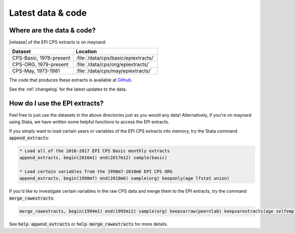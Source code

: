 ===============================================================================
Latest data & code
===============================================================================

Where are the data & code?
===============================================================================

|release| of the EPI CPS extracts is on maynard:

+-------------------------+---------------------------------------------------+
| Dataset                 | Location                                          |
+=========================+===================================================+
| CPS-Basic, 1976-present | :file:`/data/cps/basic/epiextracts/`              |
+-------------------------+---------------------------------------------------+
| CPS-ORG, 1979-present   | :file:`/data/cps/org/epiextracts/`                |
+-------------------------+---------------------------------------------------+
| CPS-May, 1973-1981      | :file:`/data/cps/may/epiextracts/`                |
+-------------------------+---------------------------------------------------+

The code that produces these extracts is available at `Github <https://github.com/Economic/epiextracts_basicorg/>`_.

See the :ref:`changelog` for the latest updates to the data.


How do I use the EPI extracts?
===============================================================================
Feel free to just use the datasets in the above directories just as you would
any data! Alternatively, if you're on maynard using Stata, we have written some
helpful functions to access the EPI extracts.

If you simply want to load certain years or variables of the EPI CPS extracts into memory, try the Stata command :code:`append_extracts`:

.. code::

		* Load all of the 2016-2017 EPI CPS Basic monthly extracts
		append_extracts, begin(2016m1) end(2017m12) sample(basic)

		* Load certain variables from the 1990m7-2018m6 EPI CPS ORG
		append_extracts, begin(1990m7) end(2018m6) sample(org) keeponly(age lfstat union)


If you'd like to investigate certain variables in the raw CPS data and merge them to
the EPI extracts, try the command :code:`merge_rawextracts`:

.. code::

	merge_rawextracts, begin(1994m1) end(1995m12) sample(org) keepvarraw(peernlab) keepvarextracts(age selfemp lfstat orgwgt)


See :code:`help append_extracts` or :code:`help merge_rawextracts` for more details.
